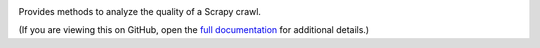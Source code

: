 |PyPI Version| |Build Status| |Coverage Status| |Python Version|

Provides methods to analyze the quality of a Scrapy crawl.

(If you are viewing this on GitHub, open the `full documentation <https://scrapy-log-analyzer.readthedocs.io/>`__ for additional details.)

.. |PyPI Version| image:: https://img.shields.io/pypi/v/scrapyloganalyzer.svg
   :target: https://pypi.org/project/scrapyloganalyzer/
.. |Build Status| image:: https://github.com/open-contracting/scrapy-log-analyzer/actions/workflows/ci.yml
   :target: https://github.com/open-contracting//actions/workflows/ci.yml
.. |Coverage Status| image:: https://coveralls.io/repos/github/open-contracting/scrapy-log-analyzer/badge.svg?branch=main
   :target: https://coveralls.io/github/open-contracting/scrapy-log-analyzer?branch=main
.. |Python Version| image:: https://img.shields.io/pypi/pyversions/scrapyloganalyzer.svg
   :target: https://pypi.org/project/scrapyloganalyzer/
